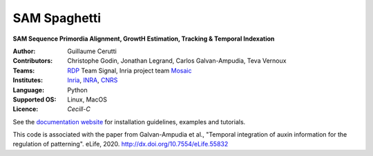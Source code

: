 ========================
SAM Spaghetti
========================

.. {# pkglts, doc

.. #}

**SAM Sequence Primordia Alignment, GrowtH Estimation, Tracking & Temporal Indexation**

:Author: Guillaume Cerutti
:Contributors:  Christophe Godin, Jonathan Legrand, Carlos Galvan-Ampudia, Teva Vernoux

:Teams:  `RDP <http://www.ens-lyon.fr/RDP/>`_ Team Signal, Inria project team `Mosaic <https://team.inria.fr/mosaic/>`_

:Institutes: `Inria <http://www.inria.fr>`_, `INRA <https://inra.fr>`_, `CNRS <https://cnrs.fr>`_

:Language: Python

:Supported OS: Linux, MacOS

:Licence: `Cecill-C`

See the `documentation website <https://mosaic.gitlabpages.inria.fr/publications/sam_spaghetti/>`_ for installation guidelines, examples and tutorials.

This code is associated with the paper from Galvan-Ampudia et al., "Temporal integration of auxin information for the regulation of patterning". eLife, 2020. http://dx.doi.org/10.7554/eLife.55832
